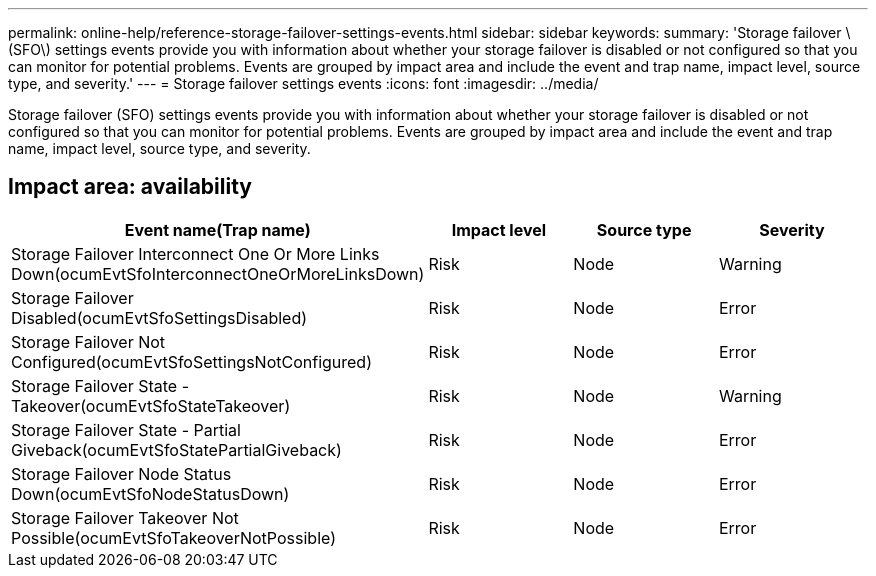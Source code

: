 ---
permalink: online-help/reference-storage-failover-settings-events.html
sidebar: sidebar
keywords: 
summary: 'Storage failover \(SFO\) settings events provide you with information about whether your storage failover is disabled or not configured so that you can monitor for potential problems. Events are grouped by impact area and include the event and trap name, impact level, source type, and severity.'
---
= Storage failover settings events
:icons: font
:imagesdir: ../media/

[.lead]
Storage failover (SFO) settings events provide you with information about whether your storage failover is disabled or not configured so that you can monitor for potential problems. Events are grouped by impact area and include the event and trap name, impact level, source type, and severity.

== Impact area: availability
[options="header"]
|===
| Event name(Trap name)| Impact level| Source type| Severity
a|
Storage Failover Interconnect One Or More Links Down(ocumEvtSfoInterconnectOneOrMoreLinksDown)

a|
Risk
a|
Node
a|
Warning
a|
Storage Failover Disabled(ocumEvtSfoSettingsDisabled)

a|
Risk
a|
Node
a|
Error
a|
Storage Failover Not Configured(ocumEvtSfoSettingsNotConfigured)

a|
Risk
a|
Node
a|
Error
a|
Storage Failover State - Takeover(ocumEvtSfoStateTakeover)

a|
Risk
a|
Node
a|
Warning
a|
Storage Failover State - Partial Giveback(ocumEvtSfoStatePartialGiveback)

a|
Risk
a|
Node
a|
Error
a|
Storage Failover Node Status Down(ocumEvtSfoNodeStatusDown)

a|
Risk
a|
Node
a|
Error
a|
Storage Failover Takeover Not Possible(ocumEvtSfoTakeoverNotPossible)

a|
Risk
a|
Node
a|
Error
|===
